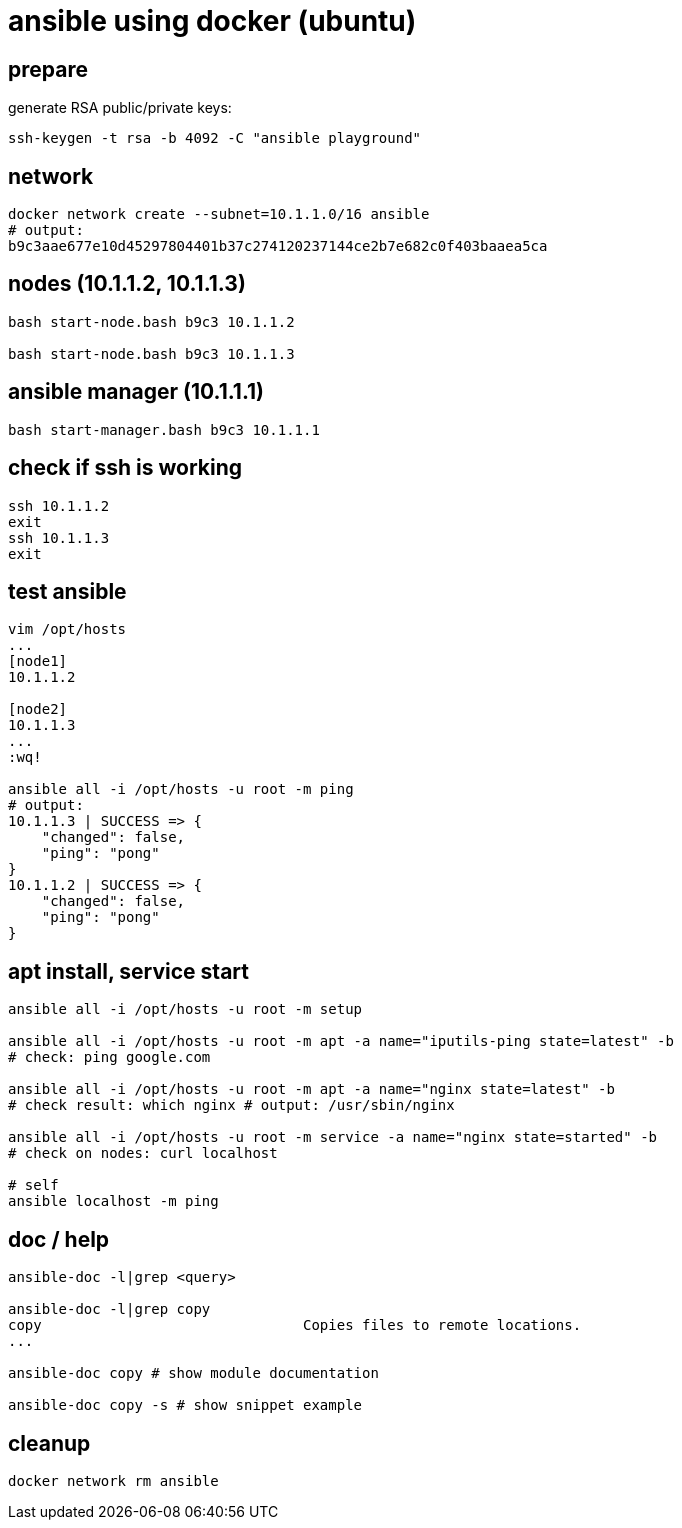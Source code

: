 = ansible using docker (ubuntu)

== prepare

generate RSA public/private keys:

[source,bash]
----
ssh-keygen -t rsa -b 4092 -C "ansible playground"
----

== network

[source,bash]
----
docker network create --subnet=10.1.1.0/16 ansible
# output:
b9c3aae677e10d45297804401b37c274120237144ce2b7e682c0f403baaea5ca
----

== nodes (10.1.1.2, 10.1.1.3)

[source,bash]
----
bash start-node.bash b9c3 10.1.1.2

bash start-node.bash b9c3 10.1.1.3
----

== ansible manager (10.1.1.1)

[source,bash]
----
bash start-manager.bash b9c3 10.1.1.1
----

== check if ssh is working

[source,bash]
----
ssh 10.1.1.2
exit
ssh 10.1.1.3
exit
----

== test ansible

[source,bash]
----
vim /opt/hosts
...
[node1]
10.1.1.2

[node2]
10.1.1.3
...
:wq!

ansible all -i /opt/hosts -u root -m ping
# output:
10.1.1.3 | SUCCESS => {
    "changed": false,
    "ping": "pong"
}
10.1.1.2 | SUCCESS => {
    "changed": false,
    "ping": "pong"
}
----

== apt install, service start

[source,bash]
----
ansible all -i /opt/hosts -u root -m setup

ansible all -i /opt/hosts -u root -m apt -a name="iputils-ping state=latest" -b
# check: ping google.com

ansible all -i /opt/hosts -u root -m apt -a name="nginx state=latest" -b
# check result: which nginx # output: /usr/sbin/nginx

ansible all -i /opt/hosts -u root -m service -a name="nginx state=started" -b
# check on nodes: curl localhost

# self
ansible localhost -m ping
----

== doc / help

[source,bash]
----
ansible-doc -l|grep <query>

ansible-doc -l|grep copy
copy                               Copies files to remote locations.
...

ansible-doc copy # show module documentation

ansible-doc copy -s # show snippet example
----

== cleanup

[source,bash]
----
docker network rm ansible
----
